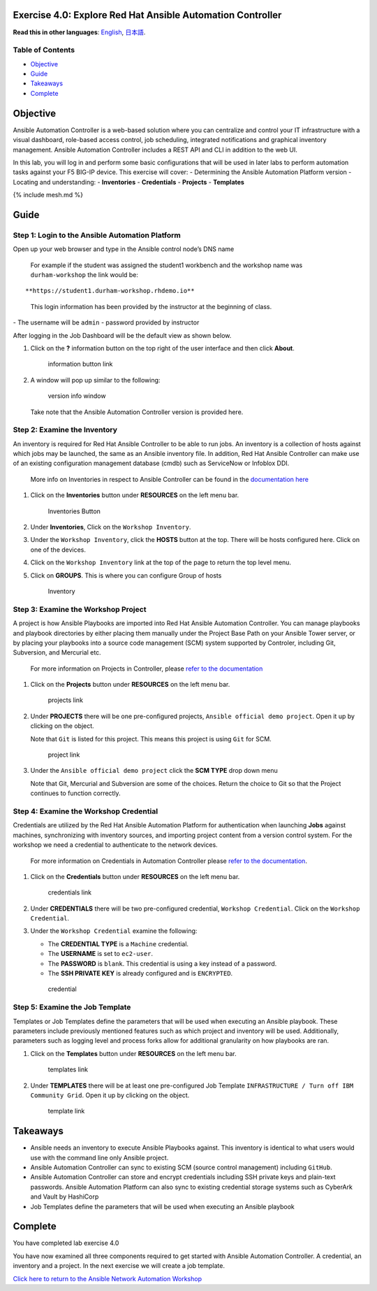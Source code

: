 Exercise 4.0: Explore Red Hat Ansible Automation Controller
===========================================================

**Read this in other languages**: |uk| `English <README.md>`__, |japan|
`日本語 <README.ja.md>`__.

Table of Contents
-----------------

-  `Objective <#objective>`__
-  `Guide <#guide>`__
-  `Takeaways <#takeaways>`__
-  `Complete <#complete>`__

Objective
=========

Ansible Automation Controller is a web-based solution where you can
centralize and control your IT infrastructure with a visual dashboard,
role-based access control, job scheduling, integrated notifications and
graphical inventory management. Ansible Automation Controller includes a
REST API and CLI in addition to the web UI.

In this lab, you will log in and perform some basic configurations that
will be used in later labs to perform automation tasks against your F5
BIG-IP device. This exercise will cover: - Determining the Ansible
Automation Platform version - Locating and understanding: -
**Inventories** - **Credentials** - **Projects** - **Templates**

{% include mesh.md %}

Guide
=====

Step 1: Login to the Ansible Automation Platform
------------------------------------------------

Open up your web browser and type in the Ansible control node’s DNS name

   For example if the student was assigned the student1 workbench and
   the workshop name was ``durham-workshop`` the link would be:

::

   **https://student1.durham-workshop.rhdemo.io**

..

   This login information has been provided by the instructor at the
   beginning of class.

|Controller Login Window| - The username will be ``admin`` - password
provided by instructor

After logging in the Job Dashboard will be the default view as shown
below. |Controller Job Dashboard|

1. Click on the **?** information button on the top right of the user
   interface and then click **About**.

   .. figure:: images/information_button.png
      :alt: information button link

      information button link

2. A window will pop up similar to the following:

   .. figure:: images/version_info.png
      :alt: version info window

      version info window

   Take note that the Ansible Automation Controller version is provided
   here.

Step 2: Examine the Inventory
-----------------------------

An inventory is required for Red Hat Ansible Controller to be able to
run jobs. An inventory is a collection of hosts against which jobs may
be launched, the same as an Ansible inventory file. In addition, Red Hat
Ansible Controller can make use of an existing configuration management
database (cmdb) such as ServiceNow or Infoblox DDI.

   More info on Inventories in respect to Ansible Controller can be
   found in the `documentation
   here <https://docs.ansible.com/automation-controller/latest/html/userguide/inventories.html>`__

1. Click on the **Inventories** button under **RESOURCES** on the left
   menu bar.

   .. figure:: images/inventories.png
      :alt: Inventories Button

      Inventories Button

2. Under **Inventories**, Click on the ``Workshop Inventory``.

3. Under the ``Workshop Inventory``, click the **HOSTS** button at the
   top. There will be hosts configured here. Click on one of the
   devices.

4. Click on the ``Workshop Inventory`` link at the top of the page to
   return the top level menu.

5. Click on **GROUPS**. This is where you can configure Group of hosts

   .. figure:: images/inventory.png
      :alt: Inventory

      Inventory

Step 3: Examine the Workshop Project
------------------------------------

A project is how Ansible Playbooks are imported into Red Hat Ansible
Automation Controller. You can manage playbooks and playbook directories
by either placing them manually under the Project Base Path on your
Ansible Tower server, or by placing your playbooks into a source code
management (SCM) system supported by Controler, including Git,
Subversion, and Mercurial etc.

   For more information on Projects in Controller, please `refer to the
   documentation <https://docs.ansible.com/automation-controller/latest/html/userguide/projects.html>`__

1. Click on the **Projects** button under **RESOURCES** on the left menu
   bar.

   .. figure:: images/projects.png
      :alt: projects link

      projects link

2. Under **PROJECTS** there will be one pre-configured projects,
   ``Ansible official demo project``. Open it up by clicking on the
   object.

   Note that ``Git`` is listed for this project. This means this project
   is using ``Git`` for SCM.

   .. figure:: images/project.png
      :alt: project link

      project link

3. Under the ``Ansible official demo project`` click the **SCM TYPE**
   drop down menu

   Note that Git, Mercurial and Subversion are some of the choices.
   Return the choice to Git so that the Project continues to function
   correctly.

Step 4: Examine the Workshop Credential
---------------------------------------

Credentials are utilized by the Red Hat Ansible Automation Platform for
authentication when launching **Jobs** against machines, synchronizing
with inventory sources, and importing project content from a version
control system. For the workshop we need a credential to authenticate to
the network devices.

   For more information on Credentials in Automation Controller please
   `refer to the
   documentation <https://docs.ansible.com/automation-controller/latest/html/userguide/credentials.html>`__.

1. Click on the **Credentials** button under **RESOURCES** on the left
   menu bar.

   .. figure:: images/credentials.png
      :alt: credentials link

      credentials link

2. Under **CREDENTIALS** there will be two pre-configured credential,
   ``Workshop Credential``. Click on the ``Workshop Credential``.

3. Under the ``Workshop Credential`` examine the following:

   -  The **CREDENTIAL TYPE** is a ``Machine`` credential.
   -  The **USERNAME** is set to ``ec2-user``.
   -  The **PASSWORD** is ``blank``. This credential is using a key
      instead of a password.
   -  The **SSH PRIVATE KEY** is already configured and is
      ``ENCRYPTED``.

   .. figure:: images/credential.png
      :alt: credential

      credential

Step 5: Examine the Job Template
--------------------------------

Templates or Job Templates define the parameters that will be used when
executing an Ansible playbook. These parameters include previously
mentioned features such as which project and inventory will be used.
Additionally, parameters such as logging level and process forks allow
for additional granularity on how playbooks are ran.

1. Click on the **Templates** button under **RESOURCES** on the left
   menu bar.

   .. figure:: images/templates.png
      :alt: templates link

      templates link

2. Under **TEMPLATES** there will be at least one pre-configured Job
   Template ``INFRASTRUCTURE / Turn off IBM Community Grid``. Open it up
   by clicking on the object.

   .. figure:: images/template.png
      :alt: template link

      template link

Takeaways
=========

-  Ansible needs an inventory to execute Ansible Playbooks against. This
   inventory is identical to what users would use with the command line
   only Ansible project.
-  Ansible Automation Controller can sync to existing SCM (source
   control management) including ``GitHub``.
-  Ansible Automation Controller can store and encrypt credentials
   including SSH private keys and plain-text passwords. Ansible
   Automation Platform can also sync to existing credential storage
   systems such as CyberArk and Vault by HashiCorp
-  Job Templates define the parameters that will be used when executing
   an Ansible playbook

Complete
========

You have completed lab exercise 4.0

You have now examined all three components required to get started with
Ansible Automation Controller. A credential, an inventory and a project.
In the next exercise we will create a job template.

`Click here to return to the Ansible Network Automation
Workshop <../README.md>`__

.. |uk| image:: ../../../images/uk.png
.. |japan| image:: ../../../images/japan.png
.. |Controller Login Window| image:: images/login_window.png
.. |Controller Job Dashboard| image:: images/tower_login.png
